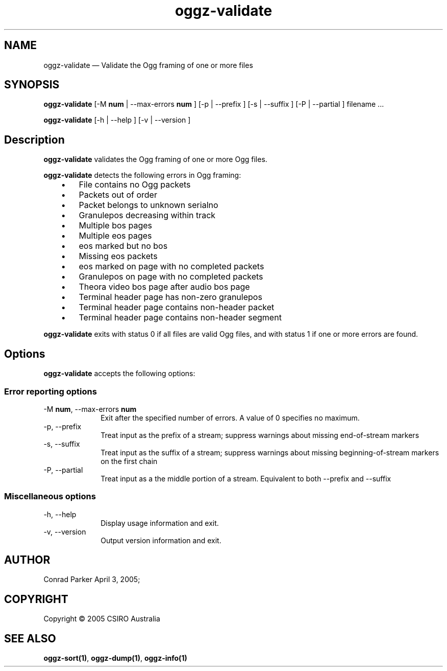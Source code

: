 .TH "oggz-validate" "1" 
.SH "NAME" 
oggz-validate \(em Validate the Ogg framing of one or more files 
 
.SH "SYNOPSIS" 
.PP 
\fBoggz-validate \fR [\-M \fBnum\fR  | \-\-max-errors \fBnum\fR ]  [\-p  | \-\-prefix ]  [\-s  | \-\-suffix ]  [\-P  | \-\-partial ] filename \&...  
.PP 
\fBoggz-validate\fR [\-h  | \-\-help ]  [\-v  | \-\-version ]  
.SH "Description" 
.PP 
\fBoggz-validate\fR validates the Ogg framing of one or more 
Ogg files. 
.PP 
\fBoggz-validate\fR detects the following errors 
in Ogg framing: 
 
.IP "   \(bu" 6 
File contains no Ogg packets 
.IP "   \(bu" 6 
Packets out of order 
.IP "   \(bu" 6 
Packet belongs to unknown serialno 
.IP "   \(bu" 6 
Granulepos decreasing within track 
.IP "   \(bu" 6 
Multiple bos pages 
.IP "   \(bu" 6 
Multiple eos pages 
.IP "   \(bu" 6 
eos marked but no bos 
.IP "   \(bu" 6 
Missing eos packets 
.IP "   \(bu" 6 
eos marked on page with no completed packets 
.IP "   \(bu" 6 
Granulepos on page with no completed packets 
.IP "   \(bu" 6 
Theora video bos page after audio bos page 
.IP "   \(bu" 6 
Terminal header page has non-zero granulepos 
.IP "   \(bu" 6 
Terminal header page contains non-header packet 
.IP "   \(bu" 6 
Terminal header page contains non-header segment      
.PP 
\fBoggz-validate\fR exits with status 0 if all files 
are valid Ogg files, and with status 1 if one or more errors are found. 
 
.SH "Options" 
.PP 
\fBoggz-validate\fR accepts the following options: 
 
.SS "Error reporting options" 
.IP "\-M \fBnum\fR, \-\-max-errors \fBnum\fR" 10 
Exit after the specified number of errors. A value of 0 specifies no maximum. 
.IP "\-p, \-\-prefix" 10 
Treat input as the prefix of a stream; suppress warnings about missing end-of-stream markers 
.IP "\-s, \-\-suffix" 10 
Treat input as the suffix of a stream; suppress warnings about missing beginning-of-stream markers on the first chain 
.IP "\-P, \-\-partial" 10 
Treat input as a the middle portion of a stream. Equivalent to both \-\-prefix and \-\-suffix 
.SS "Miscellaneous options" 
.IP "\-h, \-\-help" 10 
Display usage information and exit. 
.IP "\-v, \-\-version" 10 
Output version information and exit. 
.SH "AUTHOR" 
.PP 
Conrad Parker        April 3, 2005;      
.SH "COPYRIGHT" 
.PP 
Copyright \(co 2005 CSIRO Australia 
 
.SH "SEE ALSO" 
.PP 
\fBoggz-sort\fP\fB(1)\fP, 
\fBoggz-dump\fP\fB(1)\fP, 
\fBoggz-info\fP\fB(1)\fP      
.\" created by instant / docbook-to-man, Sat 11 Apr 2009, 16:34 
